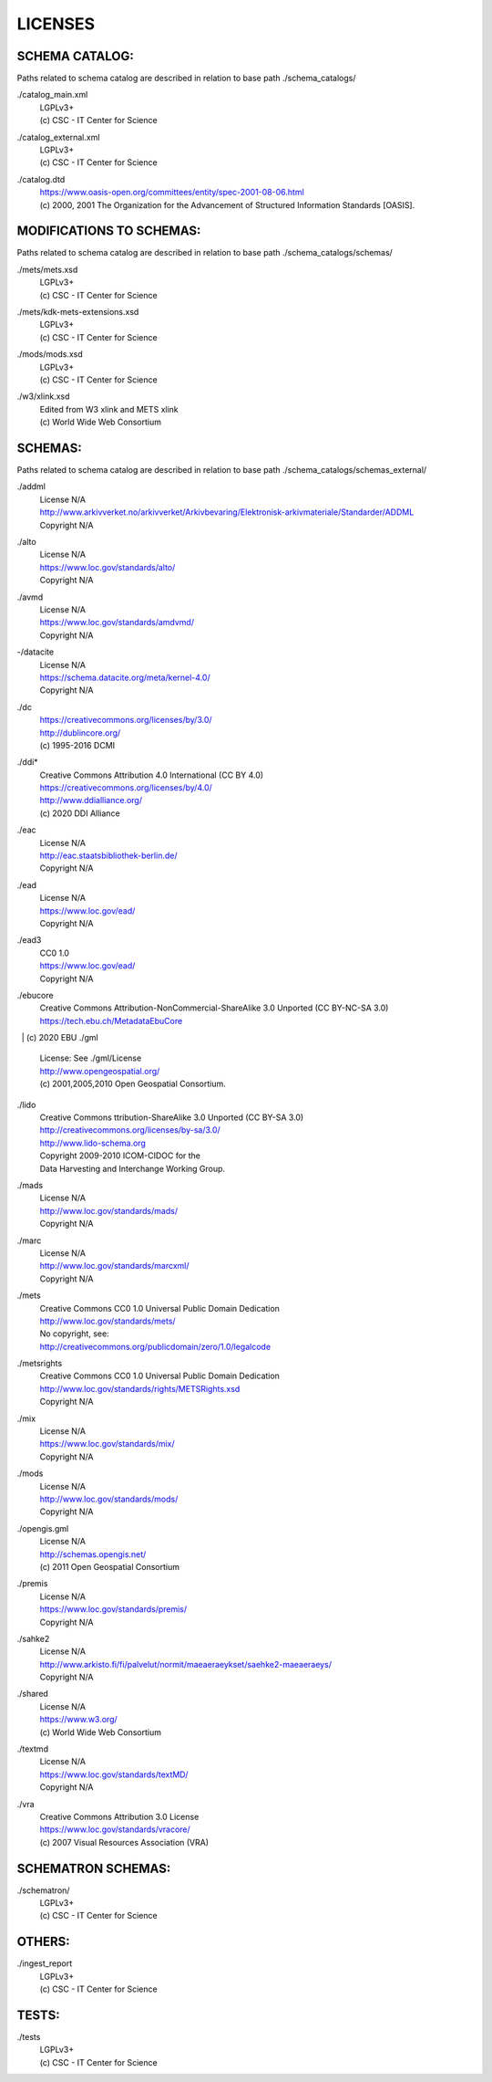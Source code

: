 LICENSES
--------

SCHEMA CATALOG:
+++++++++++++++

Paths related to schema catalog are described in relation to base path ./schema_catalogs/

./catalog_main.xml
  | LGPLv3+
  | (c) CSC - IT Center for Science
./catalog_external.xml
  | LGPLv3+
  | (c) CSC - IT Center for Science
./catalog.dtd
  | https://www.oasis-open.org/committees/entity/spec-2001-08-06.html
  | (c) 2000, 2001 The Organization for the Advancement of
    Structured Information Standards [OASIS].

MODIFICATIONS TO SCHEMAS:
+++++++++++++++++++++++++

Paths related to schema catalog are described in relation to base path ./schema_catalogs/schemas/

./mets/mets.xsd
  | LGPLv3+
  | (c) CSC - IT Center for Science
./mets/kdk-mets-extensions.xsd
  | LGPLv3+
  | (c) CSC - IT Center for Science
./mods/mods.xsd
  | LGPLv3+
  | (c) CSC - IT Center for Science
./w3/xlink.xsd
  | Edited from W3 xlink and METS xlink
  | (c) World Wide Web Consortium

SCHEMAS:
++++++++

Paths related to schema catalog are described in relation to base path ./schema_catalogs/schemas_external/

./addml
  | License N/A
  | http://www.arkivverket.no/arkivverket/Arkivbevaring/Elektronisk-arkivmateriale/Standarder/ADDML
  | Copyright N/A
./alto
  | License N/A
  | https://www.loc.gov/standards/alto/
  | Copyright N/A
./avmd
  | License N/A
  | https://www.loc.gov/standards/amdvmd/
  | Copyright N/A
-/datacite
  | License N/A
  | https://schema.datacite.org/meta/kernel-4.0/
  | Copyright N/A
./dc
  | https://creativecommons.org/licenses/by/3.0/
  | http://dublincore.org/
  | (c) 1995-2016 DCMI
./ddi*
  | Creative Commons Attribution 4.0 International (CC BY 4.0)
  | https://creativecommons.org/licenses/by/4.0/
  | http://www.ddialliance.org/
  | (c) 2020 DDI Alliance
./eac
  | License N/A
  | http://eac.staatsbibliothek-berlin.de/
  | Copyright N/A
./ead
  | License N/A
  | https://www.loc.gov/ead/
  | Copyright N/A
./ead3
  | CC0 1.0
  | https://www.loc.gov/ead/
  | Copyright N/A
./ebucore
  | Creative Commons Attribution-NonCommercial-ShareAlike 3.0 Unported (CC BY-NC-SA 3.0)
  | https://tech.ebu.ch/MetadataEbuCore
  | (c) 2020 EBU
./gml
  | License: See ./gml/License
  | http://www.opengeospatial.org/
  | (c) 2001,2005,2010 Open Geospatial Consortium.
./lido
  | Creative Commons ttribution-ShareAlike 3.0 Unported (CC BY-SA 3.0)
  | http://creativecommons.org/licenses/by-sa/3.0/
  | http://www.lido-schema.org
  | Copyright 2009-2010 ICOM-CIDOC for the
  | Data Harvesting and Interchange Working Group.
./mads
  | License N/A
  | http://www.loc.gov/standards/mads/
  | Copyright N/A
./marc
  | License N/A
  | http://www.loc.gov/standards/marcxml/
  | Copyright N/A
./mets
  | Creative Commons CC0 1.0 Universal Public Domain Dedication
  | http://www.loc.gov/standards/mets/
  | No copyright, see:
  | http://creativecommons.org/publicdomain/zero/1.0/legalcode
./metsrights
  | Creative Commons CC0 1.0 Universal Public Domain Dedication
  | http://www.loc.gov/standards/rights/METSRights.xsd
  | Copyright N/A
./mix
  | License N/A
  | https://www.loc.gov/standards/mix/
  | Copyright N/A
./mods
  | License N/A
  | http://www.loc.gov/standards/mods/
  | Copyright N/A
./opengis.gml
  | License N/A
  | http://schemas.opengis.net/
  | (c) 2011 Open Geospatial Consortium
./premis
  | License N/A
  | https://www.loc.gov/standards/premis/
  | Copyright N/A
./sahke2
  | License N/A
  | http://www.arkisto.fi/fi/palvelut/normit/maeaeraeykset/saehke2-maeaeraeys/
  | Copyright N/A
./shared
  | License N/A
  | https://www.w3.org/
  | (c) World Wide Web Consortium
./textmd
  | License N/A
  | https://www.loc.gov/standards/textMD/
  | Copyright N/A
./vra
  | Creative Commons Attribution 3.0 License
  | https://www.loc.gov/standards/vracore/
  | (c) 2007 Visual Resources Association (VRA)

SCHEMATRON SCHEMAS:
+++++++++++++++++++

./schematron/
  | LGPLv3+
  | (c) CSC - IT Center for Science

OTHERS:
+++++++

./ingest_report
  | LGPLv3+
  | (c) CSC - IT Center for Science

TESTS:
++++++

./tests
  | LGPLv3+
  | (c) CSC - IT Center for Science

